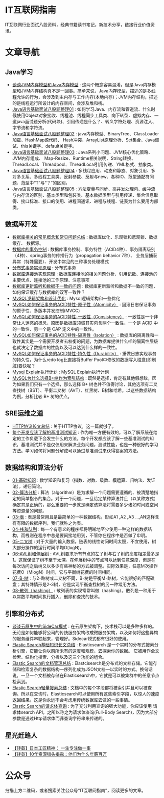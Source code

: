 * IT互联网指南
 IT互联网行业面试八股资料，经典书籍读书笔记，新技术分享，链接行业价值资讯。

* 文章导航
** Java学习
- [[/Java学习/谈谈JVM内存模型和Java内存模型.org][谈谈JVM内存模型和Java内存模型]] : 这两个概念容易混淆，但是Java内存模型和JVM内存结构真不是一回事。简单来说，Java内存模型，描述的是多线程允许的行为，会涉及到主内存与工作内存(本地内存)；JVM内存结构，描述的是线程运行所设计的内存空间，会涉及堆和栈。
- [[/Java学习/Java语言基础面试八股题整理01.org][Java语言基础面试八股题整理01]] : 如何学习Java、内存流和管道流、什么时候使用Object对象接收、线程池、线程同步工具类、向下转型、虚拟内存、一道java面试题分析(代码块)、引用传递是什么？、转义字符处理、资源注入、字节流和字符流。
- [[/Java学习/Java语言基础面试八股题整理02.org][Java语言基础面试八股题整理02]] : java内存模型、BinaryTree、ClassLoader加载、HashMap源代码、 Hash冲突、ArrayList原理分析、Set集合、Java调试、this关键字、default关键字。
- [[/Java学习/Java语言基础面试八股题整理03.org][Java语言基础面试八股题整理03]] : Java系列小问题、JVM核心优化策略、JVM内存组成、 Map-Resize、Runtime相关说明、String转换、ThreadLocal、Threadpool、ThreadLocal引用传递、YML格式、抽象类。
- [[/Java学习/Java语言基础面试八股题整理04.org][Java语言基础面试八股题整理04]] : 多线程应用、动态和静态、对象引用、多对多关系、多线程工具类、反射参数、反射与new、各种IO、范型通配符问题、范型中“T”与“？”的区别。
- [[/Java学习/Java语言基础面试八股题整理05.org][Java语言基础面试八股题整理05]] : 方法变量与同步、高并发处理包、缓冲流与内存流的区别、基本类型和包装类、基本数据类型与引用传递、集合信息取得、接口标准、接口的使用、进程间通讯、进程与线程、链表为什么要用内部类。
** 数据库开发
- [[/数据库开发/数据库相关的常见概念和常见问题总结.org][数据库相关的常见概念和常见问题总结]] : 数据库优化、乐观锁和悲观锁、数据缓存、 数据源。
- [[/数据库开发/数据库的事务控制.org][数据库的事务控制]] : 数据库事务控制、事务特性（ACID4种）、事务隔离级别（4种）、spring事务的传播行为（propagation behavior 7种）、 业务层捕获异常（特殊需要）、开发中常见的三种事务处理模式
- [[/数据库开发/分布式事务实现原理.org][分布式事务实现原理]] : 分布式事务
- [[/数据库开发/数据库连接池实现原理.org][数据库连接池实现原理]] : 数据库连接池的相关问题分析、引用记数、连接池的主要优点、连接池的工作原理、注意事项
- [[/数据库开发/数据库更新监听和数据不一致的问题.org][数据库更新监听和数据不一致的问题]] : 数据库更新监听和数据不一致的问题，如何保证缓存与数据库的双写一致性？
- [[/数据库开发/MySQL逻辑架构和设计优化.org][MySQL逻辑架构和设计优化]] : Mysql逻辑架构和一些优化
- [[/数据库开发/MySQL如何保证事务的ACID特性-原子性（Atomicity）.org][MySQL如何保证事务的ACID特性-原子性（Atomicity）]] : 回滚日志保证事务的原子性、多版本并发控制(MVCC)
- [[/数据库开发/MySQL如何保证事务的ACID特性-一致性（Consistency）.org][MySQL如何保证事务的ACID特性-一致性（Consistency）]] : 一致性是一个非常让人迷惑的概念，原因是数据库领域其实包含两个一致性，一个是 ACID 中的一致性、另一个是 CAP 定义中的一致性。
- [[/数据库开发/MySQL如何保证事务的ACID特性-隔离性（Isolation）.org][MySQL如何保证事务的ACID特性-隔离性（Isolation）]] : 数据库的隔离性和一致性其实是一个需要开发者去权衡的问题，为数据库提供什么样的隔离性层级也就决定了数据库的性能以及可以达到什么样的一致性。
- [[/数据库开发/MySQL如何保证事务的ACID特性-持久性（Durability）.org][MySQL如何保证事务的ACID特性-持久性（Durability）]] : 重做日志实现事务的持久性，为什么redo log比直接将Buffer Pool中修改的数据写入磁盘(即刷脏)要快呢？
- [[/数据库开发/Mysql Explain执行计划.org][Mysql Explain执行计划]] : MySQL Explain执行计划
- [[/数据库开发/MySQL为什么选择B%2B树作为索引结构.org][MySQL为什么选择B+树作为索引结构]] : 既然是选择，肯定有其他假想敌，因为如果我们只有一个选择，那么选择 B+ 树也并不值得讨论，其他选项有二叉查找树（BST）、平衡二叉树（AVT）、红黑树、B树和哈希。以这些数据结构为例，分析比较 B+ 树的优点。
** SRE运维之道
- [[/SRE运维之道/HTTP协议长文总结.org][HTTP协议长文总结]] : 关于HTTP协议，这一篇就够了。
- [[/SRE运维之道/每个开发应该了解的基准测试知识.org][每个开发应该了解的基准测试知识]] : 作为唯一方便有效的，可以了解系统在给定的工作负载下会发生什么的方法。每个开发都应该了解一些基准测试的知识，基准测试并不是仅仅用来解决业务问题，测试性能，也是一种很好的学习方法。学习如何将问题分解成可以通过基准测试来获得答案的方法。
** 数据结构和算法分析
- [[/数据结构和算法分析/01-基础知识.org][01-基础知识]] : 数学知识和复习（指数、对数、级数、模运算、归纳法、发证法），递归简论。
- [[/数据结构和算法分析/02-算法分析.org][02-算法分析]] : 算法（algorithm）是为求解一个问题需要遵循的、被清楚地指定的简单指令的集合。对于一个问题，一旦给定某种算法并且（以某种方式）确定其是正确的，那么重要的一步就是确定该算法将需要多少诸如时间或空间等资源量的问题。
- [[/数据结构和算法分析/03-表.org][03-表]] : 表是最常用且是最简单的一种数据结构。形如A1 ,A2 ,A3 …,AN这样含有有限的数据序列，我们就称之为表。
- [[/数据结构和算法分析/04-栈和队列.org][04-栈和队列]] : 每一个有意义的程序都将明晰地至少使用一种这样的数据结构，而栈则在程序中总是要间接地用到，不管你在程序中是否做了申明。
- [[/数据结构和算法分析/05-二叉树.org][05-二叉树]] : 对于大量的输入数据，链表的线性访问时间太慢，不宜使用，树大部分操作的运行时间平均O(logN)。
- [[/数据结构和算法分析/06-AVL树和伸展树.org][06-AVL树和伸展树]] : AVL树要求所有节点的左子树与右子树的高度相差最多是1。这就保证了树不至于太深。在伸展树中的节点可以达到任意深度，但是在每次访问之后树又以多少有些神秘的方式被调整。实际效果是，任意M次操作花费O（MlogN）时间，它与平衡树花费的时间相同。
- [[/数据结构和算法分析/07-B-树.org][07-B-树]] : 与2-路树或二叉树不同，B-树是平衡M-路树，它能很好的匹配磁盘；其特殊情形是2-3树，它是实现平衡查找树的另一种常用方法。
- [[/数据结构和算法分析/08-散列（hashing）.org][08-散列（hashing）]] : 散列表的实现常常叫做（hashing）。散列是一种用于以常数平均时间执行插入、删除和查找的技术。
** 引擎和分布式
- [[/引擎和分布式/谈谈云原生中的SideCar模式.org][谈谈云原生中的SideCar模式]] : 在云原生架构下，技术栈可以是多种多样的。无论是如何能够将公司的传统服务架构改成微服务架构，以及如何将这些异构的服务组件串联起来，管理好。Sidecar模式都有很好的使用。
- [[/引擎和分布式/Elastic Search基础知识长文总结.org][Elastic Search基础知识长文总结]] : Elasticsearch 是一个实时的分布式搜索分析引擎，它能让你以前所未有的速度和规模，去探索你的数据。 它被用作全文检索、结构化搜索、分析以及这三个功能的组合。
- [[/引擎和分布式/Elastic Search的文档管理总结.org][Elastic Search的文档管理总结]] : Elastcisearch是分布式的文档存储。它能存储和检索复杂的数据结构—序列化成为JSON文档—以实时的方式。换句话说，一旦一个文档被存储在Elasticsearch中，它就是可以被集群中的任意节点检索到。
- [[/引擎和分布式/Elastic Search轻量搜索总结.org][Elastic Search轻量搜索总结]] : 文档中的每个字段都将被索引并且可以被查询。所以在查询时，Elasticsearch可以使用所有这些索引字段，以惊人的速度返回结果。这是你永远不会考虑用传统数据库去做的一些事情。
- [[/引擎和分布式/Elastic Search的请求体查询.org][Elastic Search的请求体查询]] : 为了充分利用查询的强大功能，你应该使用 请求体search API，之所以称之为请求体查询(Full-Body Search)，因为大部分参数是通过Http请求体而非查询字符串来传递的。
** 星光赶路人
- [[/星光赶路人/【转载】日本工匠精神： 一生专注做一事.org][【转载】日本工匠精神： 一生专注做一事]]
- [[/星光赶路人/【转载】10年资深猎头揭露：他们为什么年薪百万.org][【转载】10年资深猎头揭露：他们为什么年薪百万]]
* 公众号

[[/static/qrcode_for_gh_172a6c7c5d19_258.jpeg]]

扫描上方二维码，或者搜索关注公众号“IT互联网指南”，阅读更多的文章。
